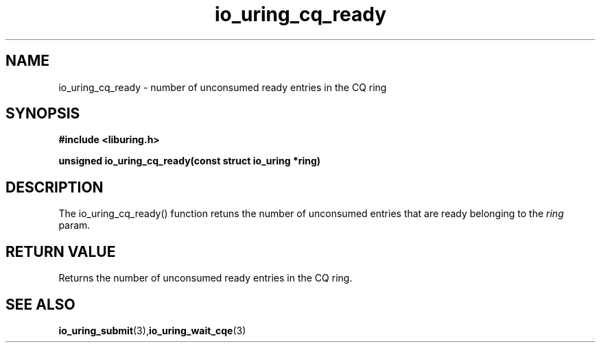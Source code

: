 .\" Copyright (C) 2022 Stefan Roesch <shr@fb.com>
.\"
.\" SPDX-License-Identifier: LGPL-2.0-or-later
.\"
.TH io_uring_cq_ready "January 25, 2022" "liburing-2.1" "liburing Manual"
.SH NAME
io_uring_cq_ready - number of unconsumed ready entries in the CQ ring
.SH SYNOPSIS
.nf
.BR "#include <liburing.h>"
.PP
.BI "unsigned io_uring_cq_ready(const struct io_uring *ring)"
.fi
.PP
.SH DESCRIPTION
.PP
The io_uring_cq_ready() function retuns the number of unconsumed entries that
are ready belonging to the
.I ring
param.

.SH RETURN VALUE
Returns the number of unconsumed ready entries in the CQ ring.
.SH SEE ALSO
.BR io_uring_submit (3),  io_uring_wait_cqe (3)